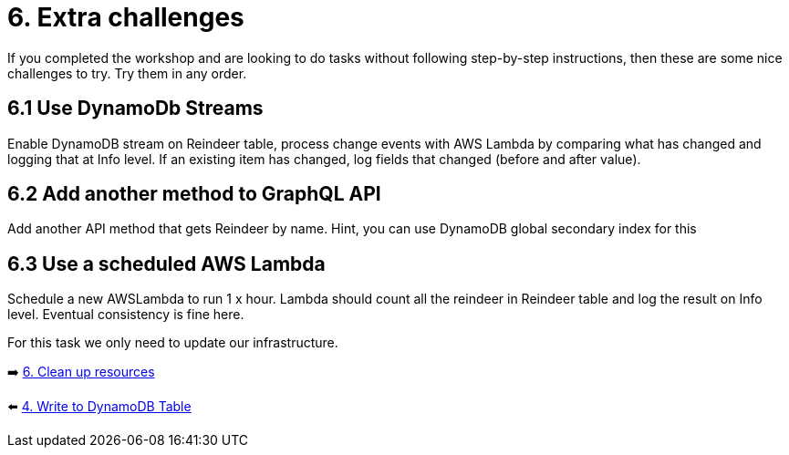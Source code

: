 = 6. Extra challenges

If you completed the workshop and are looking to do tasks without following step-by-step instructions, then these are some nice challenges to try. Try them in any order.

== 6.1 Use DynamoDb Streams

Enable DynamoDB stream on Reindeer table, process change events with AWS Lambda by comparing what has changed and logging that at Info level. If an existing item has changed, log fields that changed (before and after value).

== 6.2 Add another method to GraphQL API

Add another API method that gets Reindeer by name. Hint, you can use DynamoDB global secondary index for this

== 6.3 Use a scheduled AWS Lambda

Schedule a new AWSLambda to run 1 x hour. Lambda should count all the reindeer in Reindeer table and log the result on Info level. Eventual consistency is fine here.


For this task we only need to update our infrastructure.

➡️ link:./7-clean-up.adoc[6. Clean up resources]

⬅️ link:./4-add-dynamoDB.adoc[4. Write to DynamoDB Table]